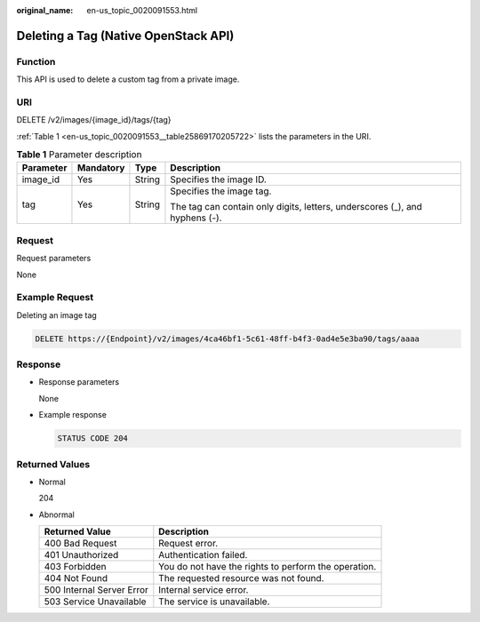 :original_name: en-us_topic_0020091553.html

.. _en-us_topic_0020091553:

Deleting a Tag (Native OpenStack API)
=====================================

Function
--------

This API is used to delete a custom tag from a private image.

URI
---

DELETE /v2/images/{image_id}/tags/{tag}

:ref:`Table 1 <en-us_topic_0020091553__table25869170205722>` lists the parameters in the URI.

.. _en-us_topic_0020091553__table25869170205722:

.. table:: **Table 1** Parameter description

   +-----------------+-----------------+-----------------+-----------------------------------------------------------------------------+
   | Parameter       | Mandatory       | Type            | Description                                                                 |
   +=================+=================+=================+=============================================================================+
   | image_id        | Yes             | String          | Specifies the image ID.                                                     |
   +-----------------+-----------------+-----------------+-----------------------------------------------------------------------------+
   | tag             | Yes             | String          | Specifies the image tag.                                                    |
   |                 |                 |                 |                                                                             |
   |                 |                 |                 | The tag can contain only digits, letters, underscores (_), and hyphens (-). |
   +-----------------+-----------------+-----------------+-----------------------------------------------------------------------------+

Request
-------

Request parameters

None

Example Request
---------------

Deleting an image tag

.. code-block:: text

   DELETE https://{Endpoint}/v2/images/4ca46bf1-5c61-48ff-b4f3-0ad4e5e3ba90/tags/aaaa

Response
--------

-  Response parameters

   None

-  Example response

   .. code-block:: text

      STATUS CODE 204

Returned Values
---------------

-  Normal

   204

-  Abnormal

   +---------------------------+------------------------------------------------------+
   | Returned Value            | Description                                          |
   +===========================+======================================================+
   | 400 Bad Request           | Request error.                                       |
   +---------------------------+------------------------------------------------------+
   | 401 Unauthorized          | Authentication failed.                               |
   +---------------------------+------------------------------------------------------+
   | 403 Forbidden             | You do not have the rights to perform the operation. |
   +---------------------------+------------------------------------------------------+
   | 404 Not Found             | The requested resource was not found.                |
   +---------------------------+------------------------------------------------------+
   | 500 Internal Server Error | Internal service error.                              |
   +---------------------------+------------------------------------------------------+
   | 503 Service Unavailable   | The service is unavailable.                          |
   +---------------------------+------------------------------------------------------+
